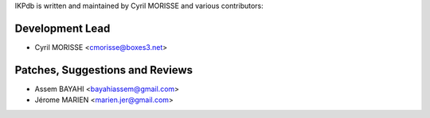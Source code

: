 IKPdb is written and maintained by Cyril MORISSE and various contributors:

Development Lead
________________

- Cyril MORISSE <cmorisse@boxes3.net>


Patches, Suggestions and Reviews
________________________________

- Assem BAYAHI <bayahiassem@gmail.com>
- Jérome MARIEN <marien.jer@gmail.com>
